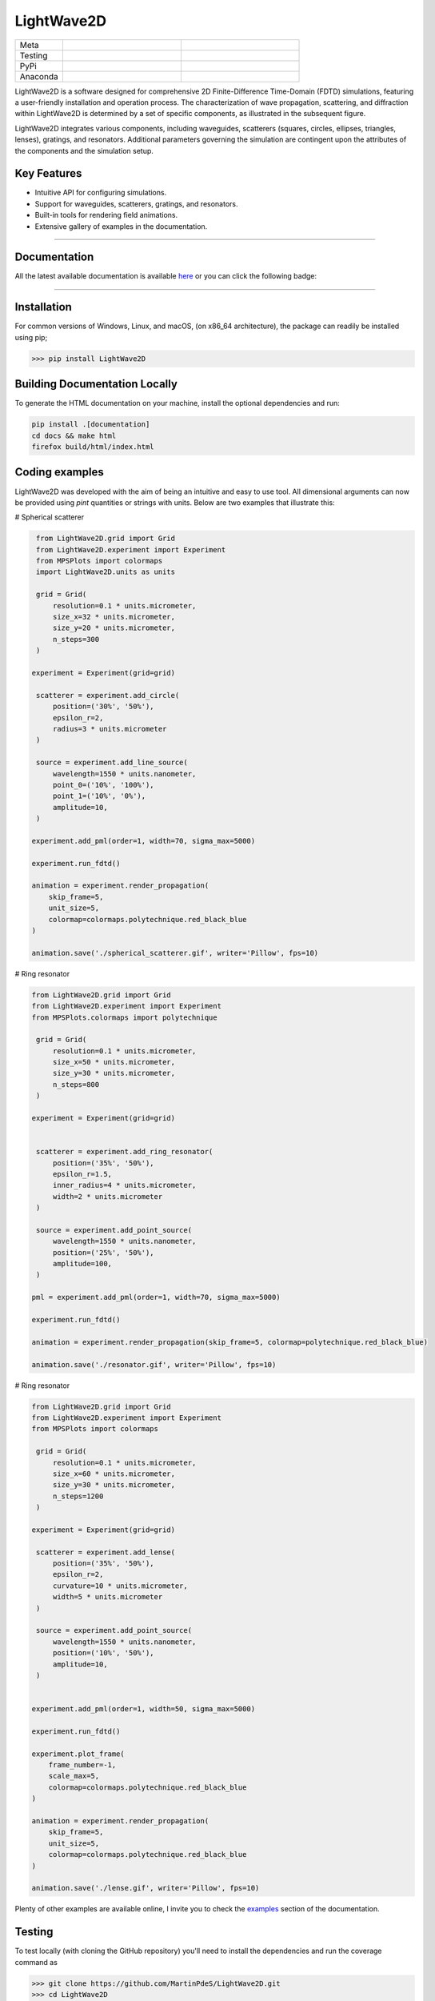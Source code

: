 LightWave2D
===========

.. list-table::
   :widths: 10 25 25
   :header-rows: 0

   * - Meta
     - |python|
     - |docs|
   * - Testing
     - |ci/cd|
     - |coverage|
   * - PyPi
     - |PyPi|
     - |PyPi_download|
   * - Anaconda
     - |anaconda|
     - |anaconda_download|



LightWave2D is a software designed for comprehensive 2D Finite-Difference Time-Domain (FDTD) simulations, featuring a user-friendly installation and operation process. The characterization of wave propagation, scattering, and diffraction within LightWave2D is determined by a set of specific components, as illustrated in the subsequent figure.

LightWave2D integrates various components, including waveguides, scatterers  (squares, circles, ellipses, triangles, lenses), gratings, and resonators. Additional parameters governing the simulation are contingent upon the attributes of the components and the simulation setup.

Key Features
************

- Intuitive API for configuring simulations.
- Support for waveguides, scatterers, gratings, and resonators.
- Built-in tools for rendering field animations.
- Extensive gallery of examples in the documentation.



----

Documentation
**************
All the latest available documentation is available `here <https://lightwave2d.readthedocs.io/en/latest/>`_ or you can click the following badge:

|docs|


----

Installation
************

For common versions of Windows, Linux, and macOS, (on x86_64 architecture), the package can readily be installed using pip;

.. code-block:: python

   >>> pip install LightWave2D

Building Documentation Locally
******************************

To generate the HTML documentation on your machine, install the optional dependencies and run:

.. code-block:: bash

   pip install .[documentation]
   cd docs && make html
   firefox build/html/index.html


Coding examples
***************


LightWave2D was developed with the aim of being an intuitive and easy to use tool.
All dimensional arguments can now be provided using `pint` quantities or strings with units.
Below are two examples that illustrate this:

# Spherical scatterer

.. code:: python

    from LightWave2D.grid import Grid
    from LightWave2D.experiment import Experiment
    from MPSPlots import colormaps
    import LightWave2D.units as units

    grid = Grid(
        resolution=0.1 * units.micrometer,
        size_x=32 * units.micrometer,
        size_y=20 * units.micrometer,
        n_steps=300
    )

   experiment = Experiment(grid=grid)

    scatterer = experiment.add_circle(
        position=('30%', '50%'),
        epsilon_r=2,
        radius=3 * units.micrometer
    )

    source = experiment.add_line_source(
        wavelength=1550 * units.nanometer,
        point_0=('10%', '100%'),
        point_1=('10%', '0%'),
        amplitude=10,
    )

   experiment.add_pml(order=1, width=70, sigma_max=5000)

   experiment.run_fdtd()

   animation = experiment.render_propagation(
       skip_frame=5,
       unit_size=5,
       colormap=colormaps.polytechnique.red_black_blue
   )

   animation.save('./spherical_scatterer.gif', writer='Pillow', fps=10)


|example_scatterer|


# Ring resonator


.. code:: python

   from LightWave2D.grid import Grid
   from LightWave2D.experiment import Experiment
   from MPSPlots.colormaps import polytechnique

    grid = Grid(
        resolution=0.1 * units.micrometer,
        size_x=50 * units.micrometer,
        size_y=30 * units.micrometer,
        n_steps=800
    )

   experiment = Experiment(grid=grid)


    scatterer = experiment.add_ring_resonator(
        position=('35%', '50%'),
        epsilon_r=1.5,
        inner_radius=4 * units.micrometer,
        width=2 * units.micrometer
    )

    source = experiment.add_point_source(
        wavelength=1550 * units.nanometer,
        position=('25%', '50%'),
        amplitude=100,
    )

   pml = experiment.add_pml(order=1, width=70, sigma_max=5000)

   experiment.run_fdtd()

   animation = experiment.render_propagation(skip_frame=5, colormap=polytechnique.red_black_blue)

   animation.save('./resonator.gif', writer='Pillow', fps=10)


|example_resonator|


# Ring resonator


.. code:: python

   from LightWave2D.grid import Grid
   from LightWave2D.experiment import Experiment
   from MPSPlots import colormaps

    grid = Grid(
        resolution=0.1 * units.micrometer,
        size_x=60 * units.micrometer,
        size_y=30 * units.micrometer,
        n_steps=1200
    )

   experiment = Experiment(grid=grid)

    scatterer = experiment.add_lense(
        position=('35%', '50%'),
        epsilon_r=2,
        curvature=10 * units.micrometer,
        width=5 * units.micrometer
    )

    source = experiment.add_point_source(
        wavelength=1550 * units.nanometer,
        position=('10%', '50%'),
        amplitude=10,
    )


   experiment.add_pml(order=1, width=50, sigma_max=5000)

   experiment.run_fdtd()

   experiment.plot_frame(
       frame_number=-1,
       scale_max=5,
       colormap=colormaps.polytechnique.red_black_blue
   )

   animation = experiment.render_propagation(
       skip_frame=5,
       unit_size=5,
       colormap=colormaps.polytechnique.red_black_blue
   )

   animation.save('./lense.gif', writer='Pillow', fps=10)


|example_lense|

Plenty of other examples are available online, I invite you to check the `examples <https://lightwave2d.readthedocs.io/en/master/gallery/index.html>`_
section of the documentation.


Testing
*******

To test locally (with cloning the GitHub repository) you'll need to install the dependencies and run the coverage command as

.. code:: python

   >>> git clone https://github.com/MartinPdeS/LightWave2D.git
   >>> cd LightWave2D
   >>> pip install -r requirements/requirements.txt
   >>> coverage run --source=LightWave2D --module pytest --verbose tests
   >>> coverage report --show-missing

Contributing
************

Contributions are welcome! Feel free to open an issue or submit a pull request on GitHub.


----

Contact Information
*******************

As of 2024 the project is still under development if you want to collaborate it would be a pleasure. I encourage you to contact me.

LightWave2D was written by `Martin Poinsinet de Sivry-Houle <https://github.com/MartinPdS>`_  .

Email:`martin.poinsinet-de-sivry@polymtl.ca <mailto:martin.poinsinet-de-sivry@polymtl.ca?subject=LightWave2D>`_ .



.. |example_resonator| image:: https://github.com/MartinPdeS/LightWave2D/blob/master/docs/images/resonator.gif?raw=true
   :alt: some image
   :class: with-shadow float-left
   :width: 800px

.. |example_lense| image:: https://github.com/MartinPdeS/LightWave2D/blob/master/docs/images/lense.gif?raw=true
   :alt: some image
   :class: with-shadow float-left
   :width: 800px

.. |example_scatterer| image:: https://github.com/MartinPdeS/LightWave2D/blob/master/docs/images/spherical_scatterer.gif?raw=true
   :alt: some image
   :class: with-shadow float-left
   :width: 800px

.. |python| image:: https://img.shields.io/badge/Made%20with-Python-1f425f.svg
   :target: https://www.python.org/

.. |docs| image:: https://github.com/martinpdes/LightWave2D/actions/workflows/deploy_documentation.yml/badge.svg
   :target: https://lightwave2d.readthedocs.io/en/latest/code.html
   :alt: Documentation Status

.. |coverage| image:: https://raw.githubusercontent.com/MartinPdeS/LightWave2D/python-coverage-comment-action-data/badge.svg
   :alt: Unittest coverage
   :target: https://htmlpreview.github.io/?https://github.com/MartinPdeS/LightWave2D/blob/python-coverage-comment-action-data/htmlcov/index.html

.. |PyPi| image:: https://badge.fury.io/py/LightWave2D.svg
   :target: https://pypi.org/project/LightWave2D/

.. |PyPi_download| image:: https://img.shields.io/pypi/dm/lightwave2d.svg
   :target: https://pypistats.org/packages/lightwave2d

.. |ci/cd| image:: https://github.com/martinpdes/lightwave2d/actions/workflows/deploy_coverage.yml/badge.svg
    :alt: Unittest Status
    :target: https://martinpdes.github.io/LightWave2D/actions

.. |anaconda| image:: https://anaconda.org/martinpdes/lightwave2d/badges/version.svg
   :alt: Anaconda version
   :target: https://anaconda.org/martinpdes/lightwave2d

.. |anaconda_download| image:: https://anaconda.org/martinpdes/lightwave2d/badges/downloads.svg
   :alt: Anaconda downloads
   :target: https://anaconda.org/martinpdes/lightwave2d
